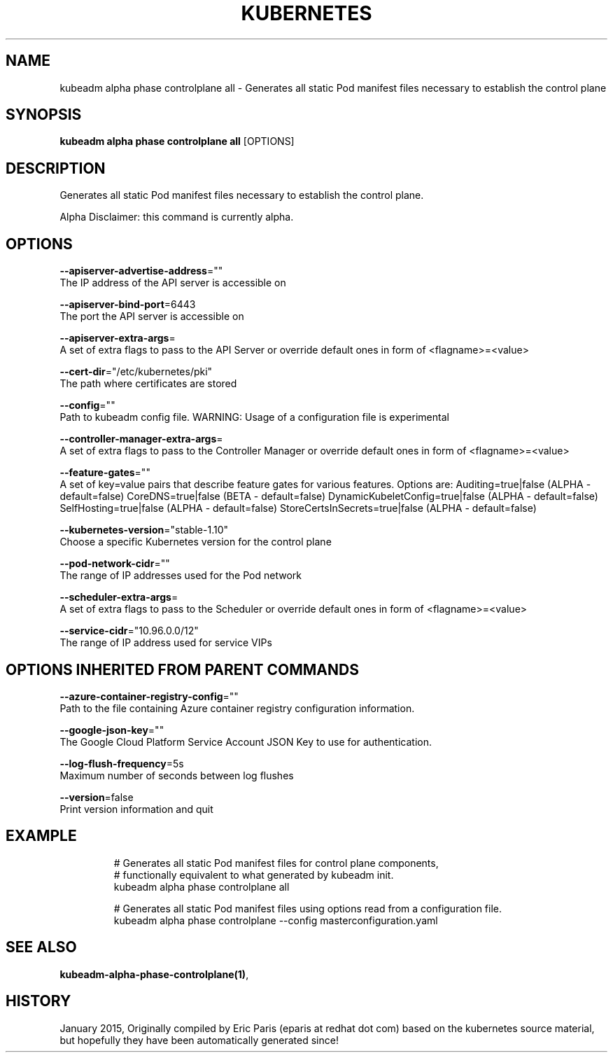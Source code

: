 .TH "KUBERNETES" "1" " kubernetes User Manuals" "Eric Paris" "Jan 2015"  ""


.SH NAME
.PP
kubeadm alpha phase controlplane all \- Generates all static Pod manifest files necessary to establish the control plane


.SH SYNOPSIS
.PP
\fBkubeadm alpha phase controlplane all\fP [OPTIONS]


.SH DESCRIPTION
.PP
Generates all static Pod manifest files necessary to establish the control plane.

.PP
Alpha Disclaimer: this command is currently alpha.


.SH OPTIONS
.PP
\fB\-\-apiserver\-advertise\-address\fP=""
    The IP address of the API server is accessible on

.PP
\fB\-\-apiserver\-bind\-port\fP=6443
    The port the API server is accessible on

.PP
\fB\-\-apiserver\-extra\-args\fP=
    A set of extra flags to pass to the API Server or override default ones in form of <flagname>=<value>

.PP
\fB\-\-cert\-dir\fP="/etc/kubernetes/pki"
    The path where certificates are stored

.PP
\fB\-\-config\fP=""
    Path to kubeadm config file. WARNING: Usage of a configuration file is experimental

.PP
\fB\-\-controller\-manager\-extra\-args\fP=
    A set of extra flags to pass to the Controller Manager or override default ones in form of <flagname>=<value>

.PP
\fB\-\-feature\-gates\fP=""
    A set of key=value pairs that describe feature gates for various features. Options are:
Auditing=true|false (ALPHA \- default=false)
CoreDNS=true|false (BETA \- default=false)
DynamicKubeletConfig=true|false (ALPHA \- default=false)
SelfHosting=true|false (ALPHA \- default=false)
StoreCertsInSecrets=true|false (ALPHA \- default=false)

.PP
\fB\-\-kubernetes\-version\fP="stable\-1.10"
    Choose a specific Kubernetes version for the control plane

.PP
\fB\-\-pod\-network\-cidr\fP=""
    The range of IP addresses used for the Pod network

.PP
\fB\-\-scheduler\-extra\-args\fP=
    A set of extra flags to pass to the Scheduler or override default ones in form of <flagname>=<value>

.PP
\fB\-\-service\-cidr\fP="10.96.0.0/12"
    The range of IP address used for service VIPs


.SH OPTIONS INHERITED FROM PARENT COMMANDS
.PP
\fB\-\-azure\-container\-registry\-config\fP=""
    Path to the file containing Azure container registry configuration information.

.PP
\fB\-\-google\-json\-key\fP=""
    The Google Cloud Platform Service Account JSON Key to use for authentication.

.PP
\fB\-\-log\-flush\-frequency\fP=5s
    Maximum number of seconds between log flushes

.PP
\fB\-\-version\fP=false
    Print version information and quit


.SH EXAMPLE
.PP
.RS

.nf
  # Generates all static Pod manifest files for control plane components,
  # functionally equivalent to what generated by kubeadm init.
  kubeadm alpha phase controlplane all
  
  # Generates all static Pod manifest files using options read from a configuration file.
  kubeadm alpha phase controlplane \-\-config masterconfiguration.yaml

.fi
.RE


.SH SEE ALSO
.PP
\fBkubeadm\-alpha\-phase\-controlplane(1)\fP,


.SH HISTORY
.PP
January 2015, Originally compiled by Eric Paris (eparis at redhat dot com) based on the kubernetes source material, but hopefully they have been automatically generated since!
